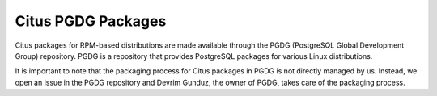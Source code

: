 Citus PGDG Packages
====================

Citus packages for RPM-based distributions are made available through the PGDG (PostgreSQL Global Development Group) repository.
PGDG is a repository that provides PostgreSQL packages for various Linux distributions.

It is important to note that the packaging process for Citus packages in PGDG is not directly managed by us.
Instead, we open an issue in the PGDG repository and Devrim Gunduz, the owner of PGDG, takes care of the packaging process.
